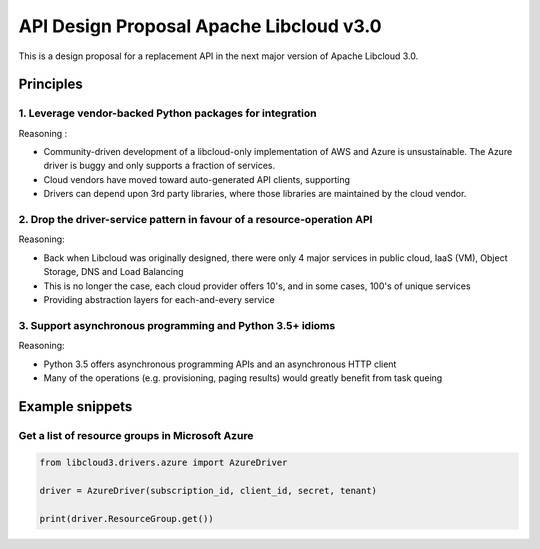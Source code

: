 API Design Proposal Apache Libcloud v3.0
========================================

This is a design proposal for a replacement API in the next major version of Apache Libcloud 3.0.

Principles
~~~~~~~~~~

1. Leverage vendor-backed Python packages for integration
---------------------------------------------------------

Reasoning :

* Community-driven development of a libcloud-only implementation of AWS and Azure is unsustainable. The Azure driver is buggy and only supports a fraction of services.
* Cloud vendors have moved toward auto-generated API clients, supporting
* Drivers can depend upon 3rd party libraries, where those libraries are maintained by the cloud vendor.

2. Drop the driver-service pattern in favour of a resource-operation API
------------------------------------------------------------------------

Reasoning:

* Back when Libcloud was originally designed, there were only 4 major services in public cloud, IaaS (VM), Object Storage, DNS and Load Balancing
* This is no longer the case, each cloud provider offers 10's, and in some cases, 100's of unique services
* Providing abstraction layers for each-and-every service 



3. Support asynchronous programming and Python 3.5+ idioms
----------------------------------------------------------

Reasoning:

* Python 3.5 offers asynchronous programming APIs and an asynchronous HTTP client
* Many of the operations (e.g. provisioning, paging results) would greatly benefit from task queing


Example snippets
~~~~~~~~~~~~~~~~

Get a list of resource groups in Microsoft Azure
------------------------------------------------

.. code-block:: Python

    from libcloud3.drivers.azure import AzureDriver

    driver = AzureDriver(subscription_id, client_id, secret, tenant)

    print(driver.ResourceGroup.get())
